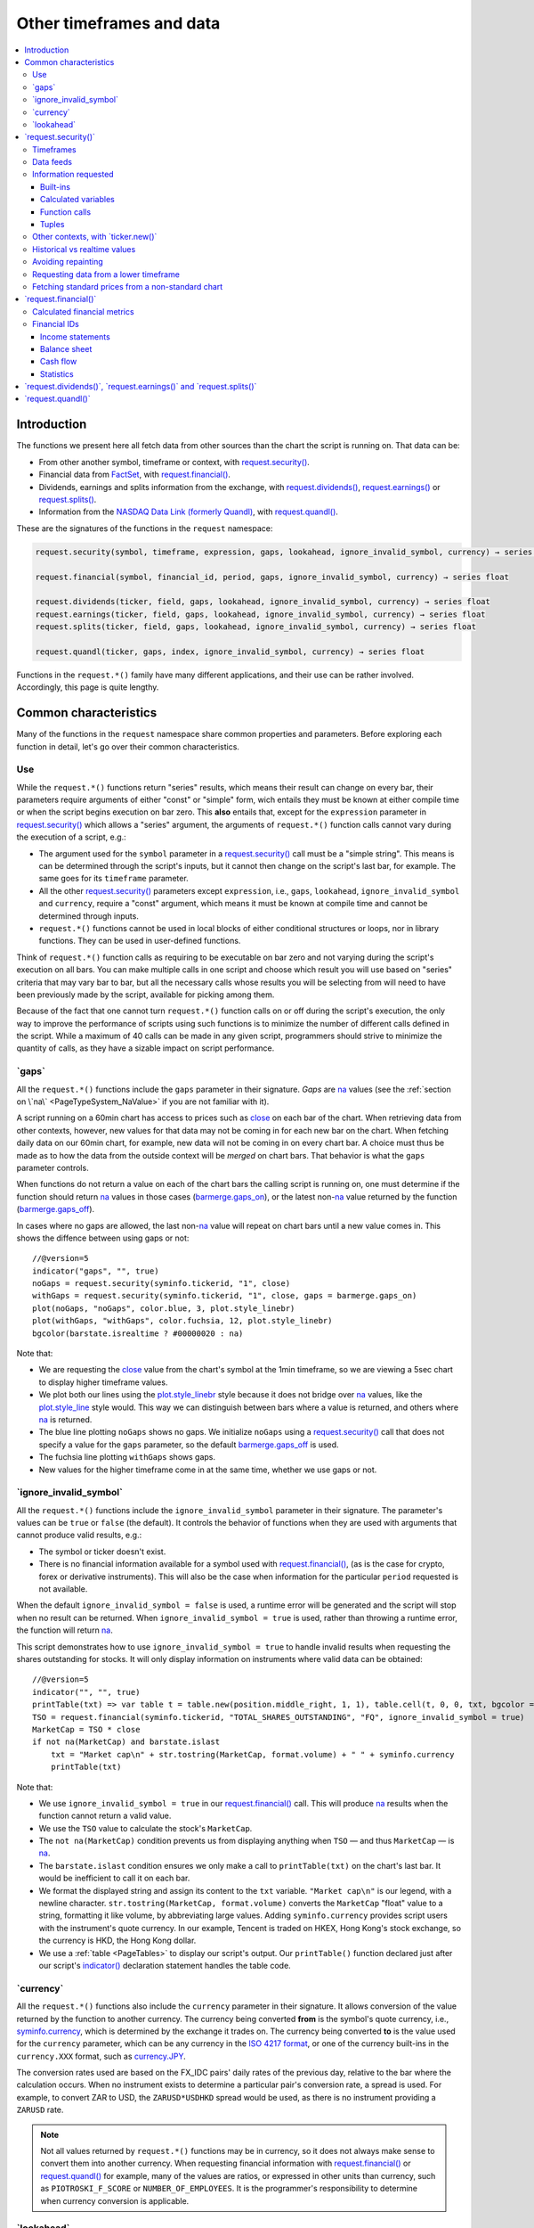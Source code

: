 .. _PageOtherTimeframesAndData:

Other timeframes and data
=========================

.. contents:: :local:
    :depth: 3



Introduction
------------

The functions we present here all fetch data from other sources than the chart the script is running on.
That data can be:

- From other another symbol, timeframe or context, with `request.security() <https://www.tradingview.com/pine-script-reference/v5/#fun_request{dot}security>`__.
- Financial data from `FactSet <https://www.factset.com/>`__, with `request.financial() <https://www.tradingview.com/pine-script-reference/v5/#fun_request{dot}financial>`__.
- Dividends, earnings and splits information from the exchange, with
  `request.dividends() <https://www.tradingview.com/pine-script-reference/v5/#fun_request{dot}dividends>`__,
  `request.earnings() <https://www.tradingview.com/pine-script-reference/v5/#fun_request{dot}earnings>`__ or
  `request.splits() <https://www.tradingview.com/pine-script-reference/v5/#fun_request{dot}splits>`__.
- Information from the `NASDAQ Data Link (formerly Quandl) <https://data.nasdaq.com/search>`__, 
  with `request.quandl() <https://www.tradingview.com/pine-script-reference/v5/#fun_request{dot}quandl>`__.

These are the signatures of the functions in the ``request`` namespace:

.. code-block:: text

    request.security(symbol, timeframe, expression, gaps, lookahead, ignore_invalid_symbol, currency) → series int/float/bool/color

    request.financial(symbol, financial_id, period, gaps, ignore_invalid_symbol, currency) → series float
    
    request.dividends(ticker, field, gaps, lookahead, ignore_invalid_symbol, currency) → series float
    request.earnings(ticker, field, gaps, lookahead, ignore_invalid_symbol, currency) → series float
    request.splits(ticker, field, gaps, lookahead, ignore_invalid_symbol, currency) → series float
    
    request.quandl(ticker, gaps, index, ignore_invalid_symbol, currency) → series float

Functions in the ``request.*()`` family have many different applications, and their use can be rather involved.
Accordingly, this page is quite lengthy.



.. _PageOtherTimeframesAndData_CommonCharacteristics:

Common characteristics
----------------------

Many of the functions in the ``request`` namespace share common properties and parameters.
Before exploring each function in detail, let's go over their common characteristics.



Use
^^^

While the ``request.*()`` functions return "series" results, which means their result can change on every bar,
their parameters require arguments of either "const" or "simple" form, 
wich entails they must be known at either compile time or when the script begins execution on bar zero.
This **also** entails that, except for the ``expression`` parameter in `request.security() <https://www.tradingview.com/pine-script-reference/v5/#fun_request{dot}security>`__
which allows a "series" argument, the arguments of ``request.*()`` function calls cannot vary during the execution of a script, e.g.:

- The argument used for the ``symbol`` parameter in a `request.security() <https://www.tradingview.com/pine-script-reference/v5/#fun_request{dot}security>`__
  call must be a "simple string". This means is can be determined through the script's inputs, but it cannot then change on the script's last bar, for example.
  The same goes for its ``timeframe`` parameter.
- All the other `request.security() <https://www.tradingview.com/pine-script-reference/v5/#fun_request{dot}security>`__ parameters except ``expression``, i.e.,
  ``gaps``, ``lookahead``, ``ignore_invalid_symbol`` and ``currency``, require a "const" argument,
  which means it must be known at compile time and cannot be determined through inputs.
- ``request.*()`` functions cannot be used in local blocks of either conditional structures or loops, nor in library functions.
  They can be used in user-defined functions.

Think of ``request.*()`` function calls as requiring to be executable on bar zero and not varying during the script's execution on all bars.
You can make multiple calls in one script and choose which result you will use based on "series" criteria that may vary bar to bar,
but all the necessary calls whose results you will be selecting from will need to have been previously made by the script, available for picking among them.

Because of the fact that one cannot turn ``request.*()`` function calls on or off during the script's execution,
the only way to improve the performance of scripts using such functions is to minimize the number of different calls defined in the script.
While a maximum of 40 calls can be made in any given script, programmers should strive to minimize the quantity of calls,
as they have a sizable impact on script performance.



.. _PageOtherTimeframesAndData_Gaps:

\`gaps\`
^^^^^^^^

All the ``request.*()`` functions include the ``gaps`` parameter in their signature.
*Gaps* are `na <https://www.tradingview.com/pine-script-reference/v5/#var_na>`__ values
(see the :ref:`section on \`na\` <PageTypeSystem_NaValue>` if you are not familiar with it).

A script running on a 60min chart has access to prices such as `close <https://www.tradingview.com/pine-script-reference/v5/#var_close>`__
on each bar of the chart. When retrieving data from other contexts, however, new values for that data may not be coming in for each new bar on the chart.
When fetching daily data on our 60min chart, for example, new data will not be coming in on every chart bar. 
A choice must thus be made as to how the data from the outside context will be *merged* on chart bars.
That behavior is what the ``gaps`` parameter controls.

When functions do not return a value on each of the chart bars the calling script is running on,
one must determine if the function should return `na <https://www.tradingview.com/pine-script-reference/v5/#var_na>`__ values in those cases 
(`barmerge.gaps_on <https://www.tradingview.com/pine-script-reference/v5/#var_barmerge{dot}gaps_on>`__),
or the latest non-`na <https://www.tradingview.com/pine-script-reference/v5/#var_na>`__ value returned by the function
(`barmerge.gaps_off <https://www.tradingview.com/pine-script-reference/v5/#var_barmerge{dot}gaps_off>`__).

In cases where no gaps are allowed, the last non-`na <https://www.tradingview.com/pine-script-reference/v5/#var_na>`__ value
will repeat on chart bars until a new value comes in. This shows the diffence between using gaps or not:

.. image:: images/OtherTimeframesAndData-Gaps-01.png

::

    //@version=5
    indicator("gaps", "", true)
    noGaps = request.security(syminfo.tickerid, "1", close)
    withGaps = request.security(syminfo.tickerid, "1", close, gaps = barmerge.gaps_on)
    plot(noGaps, "noGaps", color.blue, 3, plot.style_linebr)
    plot(withGaps, "withGaps", color.fuchsia, 12, plot.style_linebr)
    bgcolor(barstate.isrealtime ? #00000020 : na)

Note that:

- We are requesting the `close <https://www.tradingview.com/pine-script-reference/v5/#var_close>`__ value
  from the chart's symbol at the 1min timeframe, so we are viewing a 5sec chart to display higher timeframe values.
- We plot both our lines using the `plot.style_linebr <https://www.tradingview.com/pine-script-reference/v5/#var_plot{dot}style_linebr>`__ style
  because it does not bridge over `na <https://www.tradingview.com/pine-script-reference/v5/#var_na>`__ values,
  like the `plot.style_line <https://www.tradingview.com/pine-script-reference/v5/#var_plot{dot}style_line>`__ style would.
  This way we can distinguish between bars where a value is returned, and others where `na <https://www.tradingview.com/pine-script-reference/v5/#var_na>`__ is returned.
- The blue line plotting ``noGaps`` shows no gaps. We initialize ``noGaps`` using a `request.security() <https://www.tradingview.com/pine-script-reference/v5/#fun_request{dot}security>`__
  call that does not specify a value for the ``gaps`` parameter, so the default
  `barmerge.gaps_off <https://www.tradingview.com/pine-script-reference/v5/#var_barmerge{dot}gaps_off>`__ is used.
- The fuchsia line plotting ``withGaps`` shows gaps.
- New values for the higher timeframe come in at the same time, whether we use gaps or not.


\`ignore_invalid_symbol\`
^^^^^^^^^^^^^^^^^^^^^^^^^

All the ``request.*()`` functions include the ``ignore_invalid_symbol`` parameter in their signature.
The parameter's values can be ``true`` or ``false`` (the default).
It controls the behavior of functions when they are used with arguments that cannot produce valid results, e.g.:

- The symbol or ticker doesn't exist.
- There is no financial information available for a symbol used with 
  `request.financial() <https://www.tradingview.com/pine-script-reference/v5/#fun_request{dot}financial>`__, 
  (as is the case for crypto, forex or derivative instruments). 
  This will also be the case when information for the particular ``period`` requested is not available.

When the default ``ignore_invalid_symbol = false`` is used, a runtime error will be generated and the script will stop when no result can be returned.
When ``ignore_invalid_symbol = true`` is used, rather than throwing a runtime error, the function will return `na <https://www.tradingview.com/pine-script-reference/v5/#var_na>`__.

This script demonstrates how to use ``ignore_invalid_symbol = true`` to handle invalid results when requesting
the shares outstanding for stocks. It will only display information on instruments where valid data can be obtained:

.. image:: images/OtherTimeframesAndData-IgnoreValidSymbol-01.png

::

    //@version=5
    indicator("", "", true)
    printTable(txt) => var table t = table.new(position.middle_right, 1, 1), table.cell(t, 0, 0, txt, bgcolor = color.yellow, text_size = size.huge)
    TSO = request.financial(syminfo.tickerid, "TOTAL_SHARES_OUTSTANDING", "FQ", ignore_invalid_symbol = true) 
    MarketCap = TSO * close
    if not na(MarketCap) and barstate.islast
        txt = "Market cap\n" + str.tostring(MarketCap, format.volume) + " " + syminfo.currency
        printTable(txt)

Note that:

- We use ``ignore_invalid_symbol = true`` in our 
  `request.financial() <https://www.tradingview.com/pine-script-reference/v5/#fun_request{dot}financial>`__ call.
  This will produce `na <https://www.tradingview.com/pine-script-reference/v5/#var_na>`__ results when the function cannot return a valid value.
- We use the ``TSO`` value to calculate the stock's ``MarketCap``.
- The ``not na(MarketCap)`` condition prevents us from displaying anything when ``TSO`` 
  — and thus ``MarketCap`` — is `na <https://www.tradingview.com/pine-script-reference/v5/#var_na>`__.
- The ``barstate.islast`` condition ensures we only make a call to ``printTable(txt)`` on the chart's last bar.
  It would be inefficient to call it on each bar.
- We format the displayed string and assign its content to the ``txt`` variable.
  ``"Market cap\n"`` is our legend, with a newline character. 
  ``str.tostring(MarketCap, format.volume)`` converts the ``MarketCap`` "float" value to a string, formatting it like volume, by abbreviating large values.
  Adding ``syminfo.currency`` provides script users with the instrument's quote currency.
  In our example, Tencent is traded on HKEX, Hong Kong's stock exchange, so the currency is HKD, the Hong Kong dollar.
- We use a :ref:`table <PageTables>` to display our script's output. Our ``printTable()`` function declared just after our script's
  `indicator() <https://www.tradingview.com/pine-script-reference/v5/#fun_indicator>`__ declaration statement handles the table code.



\`currency\`
^^^^^^^^^^^^

All the ``request.*()`` functions also include the ``currency`` parameter in their signature.
It allows conversion of the value returned by the function to another currency.
The currency being converted **from** is the symbol's quote currency, i.e., `syminfo.currency <https://www.tradingview.com/pine-script-reference/v5/#var_syminfo{dot}currency>`__,
which is determined by the exchange it trades on.
The currency being converted **to** is the value used for the ``currency`` parameter, 
which can be any currency in the `ISO 4217 format <https://en.wikipedia.org/wiki/ISO_4217#Active_codes>`__,
or one of the currency built-ins in the ``currency.XXX`` format, such as `currency.JPY <https://www.tradingview.com/pine-script-reference/v5/#var_currency{dot}JPY>`__.

The conversion rates used are based on the FX_IDC pairs' daily rates of the previous day, relative to the bar where the calculation occurs.
When no instrument exists to determine a particular pair's conversion rate, a spread is used. For example, to convert ZAR to USD, 
the ``ZARUSD*USDHKD`` spread would be used, as there is no instrument providing a ``ZARUSD`` rate.

.. note:: Not all values returned by ``request.*()`` functions may be in currency, so it does not always make sense to convert them into another currency.
   When requesting financial information with `request.financial() <https://www.tradingview.com/pine-script-reference/v5/#fun_request{dot}financial>`__
   or `request.quandl() <https://www.tradingview.com/pine-script-reference/v5/#fun_request{dot}quandl>`__
   for example, many of the values are ratios, or expressed in other units than currency, such as ``PIOTROSKI_F_SCORE`` or ``NUMBER_OF_EMPLOYEES``.
   It is the programmer's responsibility to determine when currency conversion is applicable.



.. _PageOtherTimeframesAndData_Lookahead:

\`lookahead\`
^^^^^^^^^^^^^

The ``lookahead`` parameter controls whether future data is returned by the 
`request.security() <https://www.tradingview.com/pine-script-reference/v5/#fun_request{dot}security>`__,
`request.dividends() <https://www.tradingview.com/pine-script-reference/v5/#fun_request{dot}dividends>`__,
`request.earnings() <https://www.tradingview.com/pine-script-reference/v5/#fun_request{dot}earnings>`__ and
`request.splits() <https://www.tradingview.com/pine-script-reference/v5/#fun_request{dot}splits>`__ functions.
In order to avoid *future leak*, or *lookahead bias*, which produces unrealistic results, **it should generally be avoided — or treated with extreme caution**.
``lookahead`` is only useful in special circumstances, when it doesn't compromise the integrity of your script's logic, e.g.:

- When used with an offset on the series (such as ``close[1]``), to produce non-repainting
  `request.security() <https://www.tradingview.com/pine-script-reference/v5/#fun_request{dot}security>`__ calls.
- When retrieving the underlying, normal chart data from non-standard charts.
- When using `request.security() <https://www.tradingview.com/pine-script-reference/v5/#fun_request{dot}security>`__
  at intrabar timeframes, i.e., timeframes lower than the chart's.

The parameter only affects the script's behavior on historical bars, as there are no future bars to look forward to in realtime, where the future is unknown — as it should.

.. note:: Using ``lookahead = barmerge.lookahead_on`` when fetching price information, or calculations depending on prices, causes future leak,
   which means your script is using future information it should **not** have access to.
   Except in rare cases, this is a very bad idea. Using ``request.*()`` functions this way is misleading, and not allowed in script publications.
   It is considered a serious violation of `Script publishing rules <https://www.tradingview.com/house-rules/?solution=43000590599>`__, 
   so it is your responsability, if you publish scripts, to ensure you do not mislead users of your script by using future information on historical bars.
   While your plots on historical bars will look great because your script will magically acquire prescience (which will not reproduce in realtime, by the way),
   you will be misleading users of your scripts — and yourself.

The default value for ``lookahead`` is `barmerge.lookahead_off <https://www.tradingview.com/pine-script-reference/v5/#var_barmerge{dot}lookahead_off>`__.
To enable it, use `barmerge.lookahead_on <https://www.tradingview.com/pine-script-reference/v5/#var_barmerge{dot}lookahead_on>`__.

This example shows why using ``lookahead = barmerge.lookahead_on`` to fetch price information can be so dangerous.
We retrieve the 1min `high <https://www.tradingview.com/pine-script-reference/v5/#var_high>`__ from a 5sec chart
and show the difference in results between using 
`barmerge.lookahead_on <https://www.tradingview.com/pine-script-reference/v5/#var_barmerge{dot}lookahead_on>`__ (bad, in red) and
`barmerge.lookahead_off <https://www.tradingview.com/pine-script-reference/v5/#var_barmerge{dot}lookahead_off>`__ (good, in gray):

.. image:: images/OtherTimeframesAndData-Lookahead-01.png

::

    //@version=5
    indicator("lookahead", "", true)
    lookaheadOn  = request.security(syminfo.tickerid, '1', high, lookahead = barmerge.lookahead_on)
    lookaheadOff = request.security(syminfo.tickerid, '1', high, lookahead = barmerge.lookahead_off)
    plot(lookaheadOn,  "lookaheadOn", color.new(color.red, 60), 6)
    plot(lookaheadOff, "lookaheadOff",  color.gray, 2)
    bgcolor(barstate.isrealtime ? #00000020 : na)

Note that:

- The red line shows the result of using lookahead. The black line does not use it.
- On historical bars, the red line is showing the 1min highs before they actually occur (see #1 and #2, where it is most obvious).
- In realtime (the bars after #3 with the silver background), there is no difference between the plots because there are no futures bars to look into.

.. note:: In Pine v1 and v2, ``security()`` did not include a ``lookahead`` parameter, but it behaved as it does in later versions of Pine
   with ``lookahead = barmerge.lookahead_on``, which means it was systematically using future data. 
   Scripts written with Pine v1 or v2 and using ``security()`` should therefore be treated with caution, unless they offset the series fetched, e.g., using ``close[1]``.



\`request.security()\`
----------------------

The `request.security() <https://www.tradingview.com/pine-script-reference/v5/#fun_request{dot}security>`__ 
function is used to request data from other contexts than the chart's. Those different contexts may be:

- Other symbols
- Spreads
- Other timeframes (see the page on :ref:`Timeframes <PageTimeframes>` to timeframe specifications in Pine)
- Other chart types (see the page on :ref:`Non-standard chart data <PageNonStandardChartsData>`)
- Other chart types or sessions, through ``ticker.*()`` functions
  (see this page's :ref:`Other contexts, with \`ticker.new()\` <PageOtherTimeframesAndData_OtherContextsWithTickerNew>` section)

The function's signature is:

.. code-block:: text

    request.security(symbol, timeframe, expression, gaps, lookahead, ignore_resolve_errors, currency) → series int/float/bool/color

``symbol``
   This is the ticker identifier of the symbol whose information is to be fetched. It is a "simple string" value and can be defined in multiple ways:

      - With a literal string containing either a simple ticker, such as ``"IBM"``, ``"700"``, ``"BTCUSD"`` or ``"EURUSD"``.
        When an exchange is not provided, ``"BATS"`` will be used as the default.
        While this will work for certain instruments, it will not work with all tickers.
      - With a literal string include both the exchange (or data provider) and ticker information, such as ``"NYSE:IBM"``, ``"BATS:IBM"`` or ``"NASDAQ:AAPL"``.
      - Using the `syminfo.ticker <https://www.tradingview.com/pine-script-reference/v5/#var_syminfo{dot}ticker>`__ or
        `syminfo.tickerid <https://www.tradingview.com/pine-script-reference/v5/#var_syminfo{dot}tickerid>`__ built-in variables,
        which respectively return only the ticker or the exchange:ticker information of the chart's symbol.
        It is recommended to use `syminfo.tickerid <https://www.tradingview.com/pine-script-reference/v5/#var_syminfo{dot}tickerid>`__ 
        to avoid ambiguity. See the :ref:`Symbol information <PageChartInformation_SymbolInformation>` section for more information.
        Note that an empty string can also be supplied as a value, in which case the chart's symbol is used.
      - Spreads can also be used, e.g., ``"AAPL/BTCUSD"`` or ``"ETH/BTC"``. Note that spreads will not replay in "Replay mode".
      - A ticker identifier created using `ticker.new() <https://www.tradingview.com/pine-script-reference/v5/#fun_ticker{dot}new>`__,
        which provides access to data from non-standard charts, extended hours or other contexts
        (see the :ref:`Other contexts, with \`ticker.new()\` <PageOtherTimeframesAndData_OtherContextsWithTickerNew>` section of this page).

``timeframe``
   This is a "simple string" in :ref:`timeframe specifications <PageTimeframes>` format.
   The timeframe of the main chart's symbol is stored in the
   `timeframe.period <https://www.tradingview.com/pine-script-reference/v5/#var_timeframe{dot}period>`__
   built-in variable.
   
``expression``
   This can be a "series int/float/bool/color" variable, expression, function call or tuple.
   It is the value that must be calculated in `request.security() <https://www.tradingview.com/pine-script-reference/v5/#fun_request{dot}security>`__'s
   context and returned to the script.
   For more details, see the :ref:`Information requested <PageOtherTimeframesAndData_InformationRequested>` section later in this page.

This script uses `request.security() <https://www.tradingview.com/pine-script-reference/v5/#fun_request{dot}security>`__
to fetch the `high <https://www.tradingview.com/pine-script-reference/v5/#var_high>`__ and
`low <https://www.tradingview.com/pine-script-reference/v5/#var_low>`__ values of a user-defined symbol and timeframe:

.. image:: images/OtherTimeframesAndData-RequestSecurity()-01.png

::

    //@version=5
    indicator("Symbol/TF")
    symbolInput = input.symbol("", "Symbol & timeframe", inline = "1")
    tfInput = input.timeframe("", "", inline = "1")
    
    [hi, lo] = request.security(symbolInput, tfInput, [high, low])
    
    plot(hi, "hi", color.lime, 3)
    plot(lo, "lo", color.fuchsia, 3)
    plotchar(ta.change(time(tfInput)), "ta.change(time(tfInput))", "•", location.top, size = size.tiny)
    plotchar(barstate.isrealtime, "barstate.isrealtime", "•", location.bottom, color.red, size = size.tiny)

Note that:

- As is revealed by the input values showing to the right of the script's name on the chart, we are viewing higher timeframe
  information from the same symbol as the chart's at 1min, but from the 5min timeframe.
- The lime line plots highs and the fuchsia line plots lows.
- We plot a blue dot when the higher timeframe change is detected by the script.
- On historical bars (those without a red dot at the bottom), new values come in on the higher timeframe's last chart bar.
  Point #1 shows the value for the 03:15 5min timeframe coming in at the close of the 03:19 bar 
  (keep in mind that scripts execute on the `close <https://www.tradingview.com/pine-script-reference/v5/#var_close>`__ of historical bars).
- On realtime bars, the `request.security() <https://www.tradingview.com/pine-script-reference/v5/#fun_request{dot}security>`__ values
  fluctuate with incoming data from the higher timeframe. At point #2, a new higher timeframe begins at 03:30,
  so the `low <https://www.tradingview.com/pine-script-reference/v5/#var_low>`__ of that bar, which was fluctuating during the bar,
  becomes the current `low <https://www.tradingview.com/pine-script-reference/v5/#var_low>`__ value for the higher timeframe bar.
  That value, however, is uncertain because it could be superceded by any lower `low <https://www.tradingview.com/pine-script-reference/v5/#var_low>`__
  coming in further realtime bars, until the close of the 03:34 bar. As it happens, none does, 
  so the fuchsia line stays the same across the remaining realtime bars, until the 03:35 bar brings in a new higher timeframe bar.
  During that 03:30 5min timeframe, we can see the lime line (#3) fluctuating, as higher highs are made on successive bars.
  This reveals the repainting behavior of a `request.security() <https://www.tradingview.com/pine-script-reference/v5/#fun_request{dot}security>`__
  call on realtime bars.
- Our inputs appear on a single line in the "Settings/Inputs" tab because we use ``inline = "1"`` in both ``input.*()`` calls.
- One `request.security() <https://www.tradingview.com/pine-script-reference/v5/#fun_request{dot}security>`__ call
  fetches both `high <https://www.tradingview.com/pine-script-reference/v5/#var_high>`__ and
  `low <https://www.tradingview.com/pine-script-reference/v5/#var_low>`__ values by using a :ref:`tuple <PageTypeSystem_Tuples>`.



Timeframes
^^^^^^^^^^

The `request.security() <https://www.tradingview.com/pine-script-reference/v5/#fun_request{dot}security>`__ 
function makes it possible for scripts to request data from other timeframes than the one the chart is running on,
which can be done while also accessing another symbol, or not. 
When another timeframe is accessed, it can be:

- Higher than the chart's (accessing 1D data from a 60min chart)
- Lower (accessing a 1min timeframe from a 60min chart)
- The same timeframe as the chart's 
  (when `timeframe.period <https://www.tradingview.com/pine-script-reference/v5/#var_timeframe{dot}period>`__ or an empty string is used)

The behavior of `request.security() <https://www.tradingview.com/pine-script-reference/v5/#fun_request{dot}security>`__ 
when accessing higher and lower timeframes is very different. We assume in our discussions that higher timeframes are accessed,
but we also discuss the special cases when :ref:`lower timeframes are accessed <PageOtherTimeframesAndData_RequestingDataFromALowerTimeframe>`
in a dedicated section.

Scripts not written specifically to use lower timeframe data, when they are published for a broader audience,
should ideally include protection against running them on chart timeframes where 
`request.security() <https://www.tradingview.com/pine-script-reference/v5/#fun_request{dot}security>`__ 
would be accessing lower timeframes than the chart's, as it will not produce reliable results in those cases.
See the :ref:`Comparing timeframes <PageTimeframes_ComparingTimeframes>` section for a code example 
providing error-checking to avoid just that.



Data feeds
^^^^^^^^^^

Different data feeds supplied by exchanges/brokers can be used to display information about an instrument on charts:

- Intraday historical data (for timeframes < 1D)
- End-of-day (EOD) historical data (for timeframes >= 1D)
- Realtime feed (which may be delayed, depending on your type of account and the extra data services you may have purchased)
- Extended hours data (which may be available or not, depending on instruments and the type of account you hold on TradingView)

Not all of these types of feed may exist for every instrument. "ICEEUR:BRN1!" for example, only has EOD data.

For some instruments where both intraday and EOD historical feeds exist, volume data will not be the same because some trades (block trades, OTC trades, etc.) 
may only be reported at the end of the day. That volume will thus appear in the EOD feed, but not in the intraday feed. 
Differences in volume data are almost inexistent in the crypto sector, but commonplace in stocks.

Slight prices discrepancies may also occur between both feeds, such that the `high <https://www.tradingview.com/pine-script-reference/v5/#var_high>`__ 
for one day's bar on the EOD feed may not match any of the `high <https://www.tradingview.com/pine-script-reference/v5/#var_high>`__ values of intraday bars for that day.

Another distinction between intraday and EOD feeds is that EOD feeds do not contain data from extended hours.

These differences may account for variations in the values fetched by 
`request.security() <https://www.tradingview.com/pine-script-reference/v5/#fun_request{dot}security>`__
when it is accessing data from varying timeframes, thus shifting between intraday and EOD feeds.
The differences may also cause discrepancies between data received in realtime vs the way it is reported on historical data.
There are no steadfast rules about the variations. 
To understand their details, one must consult the exchange/broker information on the feeds available for each of their markets.
As a rule, TradingView does not generate data; it relies on its data providers for the information displayed on charts.



.. _PageOtherTimeframesAndData_InformationRequested:

Information requested
^^^^^^^^^^^^^^^^^^^^^

The data fetched using `request.security() <https://www.tradingview.com/pine-script-reference/v5/#fun_request{dot}security>`__
is specified with the ``expression`` parameter. It can be of types "int", "float", "bool" or "color". Arrays or strings are thus not allowed.

The expression supplied to `request.security() <https://www.tradingview.com/pine-script-reference/v5/#fun_request{dot}security>`__
can be:

- A built-in variable or function, such as `time <https://www.tradingview.com/pine-script-reference/v5/#var_time>`__ or
  `ta.crossover() <https://www.tradingview.com/pine-script-reference/v5/#fun_ta{dot}crossover>`__
- A variable previously calculated by your script, which will then be recalculated in
  `request.security() <https://www.tradingview.com/pine-script-reference/v5/#fun_request{dot}security>`__'s context
- A user-defined function call
- A tuple



Built-ins
"""""""""



Calculated variables
""""""""""""""""""""



Function calls
""""""""""""""


One can declare the following variable::

    spread = high - low

and calculate it at *1 minute*, *15 minutes* and *60 minutes*::

    spread_1 = request.security(syminfo.tickerid, '1', spread)
    spread_15 = request.security(syminfo.tickerid, '15', spread)
    spread_60 = request.security(syminfo.tickerid, '60', spread)

The `request.security() <https://www.tradingview.com/pine-script-reference/v5/#fun_request{dot}security>`__ function
returns a series which is then adapted to the time scale of
the current chart's symbol. This result can be either shown directly on
the chart (i.e., with ``plot``), or used in further calculations.
The "Advance Decline Ratio" script illustrates a more
involved use of `request.security() <https://www.tradingview.com/pine-script-reference/v5/#fun_request{dot}security>`__::

    //@version=5
    indicator("Advance Decline Ratio", "ADR")
    ratio(t1, t2, source) =>
        s1 = request.security(t1, timeframe.period, source)
        s2 = request.security(t2, timeframe.period, source)
        s1 / s2
    plot(ratio("USI:ADVN.NY", "USI:DECL.NY", close))

The script requests two additional securities. The results of the
requests are then used in an arithmetic formula. As a result, we have a
stock market indicator used by investors to measure the number of
individual stocks participating in an upward or downward trend.



Tuples
""""""




.. _PageOtherTimeframesAndData_OtherContextsWithTickerNew:

Other contexts, with \`ticker.new()\`
^^^^^^^^^^^^^^^^^^^^^^^^^^^^^^^^^^^^^

.. TODO write about syminfo.tickerid in extended format and function tickerid
`ticker.new() <https://www.tradingview.com/pine-script-reference/v5/#fun_ticker{dot}new>`__,
        which allows access to :ref:`Non-standard chart data <PageNonStandardChartsData>` or :ref:`other sessions <PageSessions_UsingSessionsWithRequestSecurity>`



Historical vs realtime values
^^^^^^^^^^^^^^^^^^^^^^^^^^^^^

The behavior of `request.security() <https://www.tradingview.com/pine-script-reference/v5/#fun_request{dot}security>`__
on historical and realtime bars is not the same. On historical bars, new values come in at the 
`close <https://www.tradingview.com/pine-script-reference/v5/#var_close>`__ of the last chart bar in the higher timeframe bar.
Values then do not move until another timeframe completes, which accounts for the staircase effect of higher timeframe values. 
In realtime, however, `request.security() <https://www.tradingview.com/pine-script-reference/v5/#fun_request{dot}security>`__
will return the **current** value of the incomplete higher timeframe bar, which causes it to vary during a realtime bar,
and accross all bars until the `close <https://www.tradingview.com/pine-script-reference/v5/#var_close>`__
of the last realtime bar marking the end of the higher timeframe bar, at which point its value is final.

These fluctuating values of `request.security() <https://www.tradingview.com/pine-script-reference/v5/#fun_request{dot}security>`__
values in realtime can sometimes be just what is needed by a script's logic — if it using volume information, for example,
and needs the current volume transacted at the current point in time of the incomplete higher timeframe bar.
Fluctuating values are also called *repainting* values.

In other circumstances, for example when a script is using higher timeframe information to provide a broader context to the script
executing on a lower timeframe, one will often need confirmed and stable — as opposed to fluctuating — higher timeframe values.
These are called *non-repainting* values because they are fixed values from a the previously **completed** higher timeframe bar only.



Avoiding repainting
^^^^^^^^^^^^^^^^^^^

In general, ``barmerge.lookahead_on`` should only be used when the series is offset, as when you want to avoid repainting::

    //@version=5
    //...
    a = request.security(syminfo.tickerid, 'D', close[1], lookahead = barmerge.lookahead_on)

If you use ``barmerge.lookahead_off``, a non-repainting value can still be achieved, but it's more complex::

    //@version=5
    //...
    indexHighTF = barstate.isrealtime ? 1 : 0
    indexCurrTF = barstate.isrealtime ? 0 : 1
    a0 = request.security(syminfo.tickerid, 'D', close[indexHighTF], lookahead = barmerge.lookahead_off)
    a = a0[indexCurrTF]

When an indicator is based on historical data (i.e.,
``barstate.isrealtime`` is ``false``), we take the current *close* of
the daily timeframe and shift the result of `request.security() <https://www.tradingview.com/pine-script-reference/v5/#fun_request{dot}security>`__ 
function call one bar to the right in the current timeframe. When an indicator is calculated on
realtime data, we take the *close* of the previous day without shifting the
`request.security() <https://www.tradingview.com/pine-script-reference/v5/#fun_request{dot}security>`__ data.



.. _PageOtherTimeframesAndData_RequestingDataFromALowerTimeframe:

Requesting data from a lower timeframe
^^^^^^^^^^^^^^^^^^^^^^^^^^^^^^^^^^^^^^

The `request.security() <https://www.tradingview.com/pine-script-reference/v5/#fun_request{dot}security>`__ 
function was designed to request data of a timeframe *higher*
than the current chart timeframe. On a *60 minutes* chart,
this would mean requesting 240, D, W, or any higher timeframe.

It is not recommended to request data of a timeframe *lower* that the current chart timeframe,
for example *1 minute* data from a *5 minutes* chart. The main problem with such a case is that
some part of a 1 minute data will be inevitably lost, as it's impossible to display it on a *5 minutes*
chart and not to break the time axis. In such cases the behavior of 
`request.security() <https://www.tradingview.com/pine-script-reference/v5/#fun_request{dot}security>`__ can be rather unexpected.
The next example illustrates this::

    // Add this script on a "5" minute chart
    //@version=5
    indicator("Lookahead On/Off", overlay = true, precision = 5)
    l_on = request.security(syminfo.tickerid, "1", close, lookahead = barmerge.lookahead_on)
    l_off = request.security(syminfo.tickerid, "1", close, lookahead = barmerge.lookahead_off)
    plot(l_on, color = color.red)
    plot(l_off, color = color.blue)

.. image:: images/SecurityLowerTF_LookaheadOnOff.png

This study plots two lines which correspond to different values of the ``lookahead`` parameter.
The red line shows data returned by 
`request.security() <https://www.tradingview.com/pine-script-reference/v5/#fun_request{dot}security>`__ with ``lookahead = barmerge.lookahead_on``. 
The blue line with ``lookahead = barmerge.lookahead_off``. Let's look at the *5 minutes* bar starting at 07:50.
The red line at this bar has a value of 1.13151 which corresponds to the
value of *the first of the five 1 minute bars* that fall into the time range 07:50--07:54.
On the other hand, the blue line at the same bar has a value of 1.13121 which corresponds to
*the last of the five 1 minute bars* of the same time range.



Fetching standard prices from a non-standard chart
^^^^^^^^^^^^^^^^^^^^^^^^^^^^^^^^^^^^^^^^^^^^^^^^^^



\`request.financial()\`
-----------------------

This function returns a financial metric from `FactSet <https://www.factset.com/>`__ for a given fiscal period. More than 200 financial metrics are available, although not for every symbol or fiscal period. 
Note that financial data is also available on TradingView through the chart's `"Fundamental metrics for stocks" button <https://www.tradingview.com/?solution=43000543506>`__ in the top menu.

The signature of `request.financial() <https://www.tradingview.com/pine-script-reference/v5/#fun_request{dot}financial>`__ is: 

.. code-block:: text

    request.financial(symbol, financial_id, period, gaps, ignore_invalid_symbol, currency) → series float

We have covered the last three parameters in the :ref:`Common characteristics <PageOtherTimeframesAndData_CommonCharacteristics>` section of this page.
The first three parameters all require a "simple string" argument. They are:

``symbol``
   This is similar to the first parameter of the `request.security() <https://www.tradingview.com/pine-script-reference/v5/#fun_request{dot}security>`__.
   It is the name of the symbol for which a financial metric is requested. For example: `"NASDAQ:AAPL"`.

``financial_id``
   This is the identifier of the required metric. There are more than 200 IDs. They are listed in the third column of the :ref:`Financial IDs <PageOtherTimeframesAndData_FinancialIDs>` section below.

``period``
   This represents the frequency at which you require the values to update on your chart. There are three possible arguments: ``"FQ"`` (quarterly), ``"FY"`` (yearly) and ``"TTM"`` (trailing twelve months).
   Not all frequencies are available for all metrics. Possible values for each metric are listed in the second column of the :ref:`Financial IDs <PageOtherTimeframesAndData_FinancialIDs>` section below.
   Note that each frequency is fixed and independent of the exact date where the data is made available within each period.
   If for dividends or earnings you require the data when it is made available, use
   `request.dividends() <https://www.tradingview.com/pine-script-reference/v5/#fun_request{dot}dividends>`__ or
   `request.earnings() <https://www.tradingview.com/pine-script-reference/v5/#fun_request{dot}earnings>`__ instead.


This plots the quaterly value of accounts payable for Apple:

.. image:: images/OtherTimeframesAndData-RequestFinancial()-01.png

::

    //@version=5
    indicator("")
    f = request.financial ("NASDAQ:AAPL", "ACCOUNTS_PAYABLE", "FQ")
    plot(f)

Note that:

- The data begins in 2013.
- We are not using gaps, so the fetched value stays the same for during each fiscal quarter.
- New values appear on the bar where the next fiscal period begins.



Calculated financial metrics
^^^^^^^^^^^^^^^^^^^^^^^^^^^^^

Some common financial metrics cannot be fetched with `request.financial() <https://www.tradingview.com/pine-script-reference/v5/#fun_request{dot}financial>`__
because they require combining metrics with an instrument's current chart price.
Such is the case for:

- Market Capitalization (price X number of shares outstanding)
- Earnings Yield (earnings per share for the last 12-month / current market price)
- Price Book Ratio (price / book value per share)
- Price Earnings Ratio (price / earnings per share)
- Price Sales Ratio (company’s market capitalization / total revenue over the last twelve months)

Here, we calculates all five values:

.. image:: images/OtherTimeframesAndData-RequestFinancial()-02.png

::

    //@version=5
    indicator("")
    
    // ————— Market capitalization
    marketCap() =>
        totalSharesOutstanding = request.financial(syminfo.tickerid, "TOTAL_SHARES_OUTSTANDING", "FQ")
        marketCap = totalSharesOutstanding * close
    
    // ————— Earnings yield
    earningsYield() =>
        earningsPerShare = request.financial(syminfo.tickerid, "EARNINGS_PER_SHARE", "TTM")
        earningsYield = (earningsPerShare / close) * 100
    
    // ————— Price Book Ratio
    priceBookRatio() =>
        bookValuePerShare = request.financial(syminfo.tickerid, "BOOK_VALUE_PER_SHARE", "FQ")
        priceBookRatio = close / bookValuePerShare
    
    // ————— Price Earnings Ratio
    priceEarningsRatio() =>
        earningsPerShare = request.financial(syminfo.tickerid, "EARNINGS_PER_SHARE", "TTM")
        priceEarningsRatio = close / earningsPerShare
    
    // ————— Price Sales Ratio
    priseSalesRatio() =>
        totalSharesOutstanding = request.financial(syminfo.tickerid, "TOTAL_SHARES_OUTSTANDING", "FQ")
        mktCap = totalSharesOutstanding * close
        totalRevenue = request.financial(syminfo.tickerid, "TOTAL_REVENUE", "TTM")
        priseSalesRatio = mktCap / totalRevenue
    
    plot(earningsYield(), "Earnings yield", color.aqua, 2)
    plot(priceBookRatio(), "Price Book Ratio", color.orange, 2)
    plot(priceEarningsRatio(), "Price Earnings Ratio", color.purple, 2)
    plot(priseSalesRatio(), "Price Sales Ratio", color.teal, 2)
    
    // ————— Display market cap using a label because its values are too large compared to the others.
    // New function using gaps.
    marketCapWithGaps() =>
        totalSharesOutstanding = request.financial(syminfo.tickerid, "TOTAL_SHARES_OUTSTANDING", "FQ", gaps = barmerge.gaps_on)
        mktCapGaps = totalSharesOutstanding * close
    // Convert value to a string, abbreviating large values as is done for volume. Add currency.
    mktCapGapsTxt = str.tostring(marketCapWithGaps(), format.volume) + " " + syminfo.currency
    // Label's y position is the highest value among the last 50 of the four plotted values.
    labelY = ta.highest(math.max(earningsYield(), priceBookRatio(), priceEarningsRatio(), priseSalesRatio()), 50)
    // When the function returns a value instead of `na`, display a label.
    if not na(marketCapWithGaps())
        label.new(bar_index, labelY, mktCapGapsTxt, color = color.new(color.blue, 85), size = size.large)

Note that:

- We create a :ref:`user-defined function <PageUserDefinedFunctions>` for each value, which makes it easier to reuse the code.
- We plot all the values except the market cap. That value being much larger than the others, plotting it would more or less turn the other plots into flat lines.
- We use another method to display the market cap, which involves creating a version of its function that uses gaps, so we have an easy way to 
  detect when a new value comes in for it and should be shown. We also format the value using 
  `format.volume <https://www.tradingview.com/pine-script-reference/v5/#var_format{dot}volume>`__ to abbreviate large values,
  and add the currency using `syminfo.currency <https://www.tradingview.com/pine-script-reference/v5/#var_syminfo{dot}currency>`__.
  To determine the height of the label, we calculate the maximum value plotted in the last 50 bars.



.. _PageOtherTimeframesAndData_FinancialIDs:

Financial IDs
^^^^^^^^^^^^^

All financial metrics available with `request.financial() <https://www.tradingview.com/pine-script-reference/v5/#fun_request{dot}financial>`__ is listed below. 
The table columns contain the following information:

- The "Financial" column is a description of the value. It links to a corresponding Help Center page providing more information on the metric.
- The ``period`` column lists the arguments that can be used for the namesake parameter in
  `request.financial() <https://www.tradingview.com/pine-script-reference/v5/#fun_request{dot}financial>`__.
  Only one period can be used per function call. Not all periods are available for all metrics.
- The ``financial_id`` column lists the string to be used for the ``financial_id`` parameter.

Metrics are divided in four categories:

- :ref:`Income statements <PageOtherTimeframesAndData_IncomeStatements>`
- :ref:`Balance sheet <PageOtherTimeframesAndData_BalanceSheet>`
- :ref:`Cash flow <PageOtherTimeframesAndData_CashFlow>`
- :ref:`Statistics <PageOtherTimeframesAndData_Statistics>`


.. _PageOtherTimeframesAndData_IncomeStatements:

Income statements
"""""""""""""""""

+-------------------------------------------------------------------------------------------------------------+-------------+--------------------------------------------+
| **Financial**                                                                                               | ``period``  | ``financial_id``                           |
+-------------------------------------------------------------------------------------------------------------+-------------+--------------------------------------------+
| `After tax other income/expense <https://www.tradingview.com/?solution=43000563497>`__                      | FQ, FY      | AFTER_TAX_OTHER_INCOME                     |
+-------------------------------------------------------------------------------------------------------------+-------------+--------------------------------------------+
| `Average basic shares outstanding <https://www.tradingview.com/?solution=43000      >`__                    | FQ, FY      | BASIC_SHARES_OUTSTANDING                   |
+-------------------------------------------------------------------------------------------------------------+-------------+--------------------------------------------+
| `Other COGS <https://www.tradingview.com/?solution=43000563478>`__                                          | FQ, FY      | COST_OF_GOODS_EXCL_DEP_AMORT               |
+-------------------------------------------------------------------------------------------------------------+-------------+--------------------------------------------+
| `Cost of goods <https://www.tradingview.com/?solution=43000553618>`__                                       | FQ, FY      | COST_OF_GOODS                              |
+-------------------------------------------------------------------------------------------------------------+-------------+--------------------------------------------+
| `Deprecation and amortization <https://www.tradingview.com/?solution=43000563477>`__                        | FQ, FY      | DEP_AMORT_EXP_INCOME_S                     |
+-------------------------------------------------------------------------------------------------------------+-------------+--------------------------------------------+
| `Diluted net income available to common stockholders <https://www.tradingview.com/?solution=43000563516>`__ | FQ, FY      | DILUTED_NET_INCOME                         |
+-------------------------------------------------------------------------------------------------------------+-------------+--------------------------------------------+
| `Diluted shares outstanding <https://www.tradingview.com/?solution=43000553616>`__                          | FQ, FY      | DILUTED_SHARES_OUTSTANDING                 |
+-------------------------------------------------------------------------------------------------------------+-------------+--------------------------------------------+
| `Dilution adjustment <https://www.tradingview.com/?solution=43000563504>`__                                 | FQ, FY      | DILUTION_ADJUSTMENT                        |
+-------------------------------------------------------------------------------------------------------------+-------------+--------------------------------------------+
| `Discontinued operations <https://www.tradingview.com/?solution=43000563502>`__                             | FQ, FY      | DISCONTINUED_OPERATIONS                    |
+-------------------------------------------------------------------------------------------------------------+-------------+--------------------------------------------+
| `Basic EPS <https://www.tradingview.com/?solution=43000563520>`__                                           | FQ, FY, TTM | EARNINGS_PER_SHARE_BASIC                   |
+-------------------------------------------------------------------------------------------------------------+-------------+--------------------------------------------+
| `Diluted EPS <https://www.tradingview.com/?solution=43000553616>`__                                         | FQ, FY      | EARNINGS_PER_SHARE_DILUTED                 |
+-------------------------------------------------------------------------------------------------------------+-------------+--------------------------------------------+
| `EBIT <https://www.tradingview.com/?solution=43000      >`__                                                | FQ, FY      | EBIT                                       |
+-------------------------------------------------------------------------------------------------------------+-------------+--------------------------------------------+
| `EBITDA <https://www.tradingview.com/?solution=43000553610>`__                                              | FQ, FY, TTM | EBITDA                                     |
+-------------------------------------------------------------------------------------------------------------+-------------+--------------------------------------------+
| `Equity in earnings <https://www.tradingview.com/?solution=43000563487>`__                                  | FQ, FY      | EQUITY_IN_EARNINGS                         |
+-------------------------------------------------------------------------------------------------------------+-------------+--------------------------------------------+
| `Gross profit <https://www.tradingview.com/?solution=43000553611>`__                                        | FQ, FY      | GROSS_PROFIT                               |
+-------------------------------------------------------------------------------------------------------------+-------------+--------------------------------------------+
| `Taxes <https://www.tradingview.com/?solution=43000563492>`__                                               | FQ, FY      | INCOME_TAX                                 |
+-------------------------------------------------------------------------------------------------------------+-------------+--------------------------------------------+
| `Interest capitalized <https://www.tradingview.com/?solution=43000563468>`__                                | FQ, FY      | INTEREST_CAPITALIZED                       |
+-------------------------------------------------------------------------------------------------------------+-------------+--------------------------------------------+
| `Interest expense on debt <https://www.tradingview.com/?solution=43000563467>`__                            | FQ, FY      | INTEREST_EXPENSE_ON_DEBT                   |
+-------------------------------------------------------------------------------------------------------------+-------------+--------------------------------------------+
| `Non-controlling/minority interest <https://www.tradingview.com/?solution=43000563495>`__                   | FQ, FY      | MINORITY_INTEREST_EXP                      |
+-------------------------------------------------------------------------------------------------------------+-------------+--------------------------------------------+
| `Net income before discontinued operations <https://www.tradingview.com/?solution=43000563500>`__           | FQ, FY      | NET_INCOME_BEF_DISC_OPER                   |
+-------------------------------------------------------------------------------------------------------------+-------------+--------------------------------------------+
| `Net income <https://www.tradingview.com/?solution=43000553617>`__                                          | FQ, FY      | NET_INCOME                                 |
+-------------------------------------------------------------------------------------------------------------+-------------+--------------------------------------------+
| `Non-operating income, excl. interest expenses <https://www.tradingview.com/?solution=43000563471>`__       | FQ, FY      | NON_OPER_INCOME                            |
+-------------------------------------------------------------------------------------------------------------+-------------+--------------------------------------------+
| `Interest expense, net of interest capitalized <https://www.tradingview.com/?solution=43000563466>`__       | FQ, FY      | NON_OPER_INTEREST_EXP                      |
+-------------------------------------------------------------------------------------------------------------+-------------+--------------------------------------------+
| `Non-operating interest income <https://www.tradingview.com/?solution=43000563473>`__                       | FQ, FY      | NON_OPER_INTEREST_INCOME                   |
+-------------------------------------------------------------------------------------------------------------+-------------+--------------------------------------------+
| `Operating income <https://www.tradingview.com/?solution=43000563464>`__                                    | FQ, FY      | OPER_INCOME                                |
+-------------------------------------------------------------------------------------------------------------+-------------+--------------------------------------------+
| `Operating expenses (excl. COGS) <https://www.tradingview.com/?solution=43000563463>`__                     | FQ, FY      | OPERATING_EXPENSES                         |
+-------------------------------------------------------------------------------------------------------------+-------------+--------------------------------------------+
| `Miscellaneous non-operating expense <https://www.tradingview.com/?solution=43000563479>`__                 | FQ, FY      | OTHER_INCOME                               |
+-------------------------------------------------------------------------------------------------------------+-------------+--------------------------------------------+
| `Other operating expenses, total <https://www.tradingview.com/?solution=43000563483>`__                     | FQ, FY      | OTHER_OPER_EXPENSE_TOTAL                   |
+-------------------------------------------------------------------------------------------------------------+-------------+--------------------------------------------+
| `Preferred dividends <https://www.tradingview.com/?solution=43000563506>`__                                 | FQ, FY      | PREFERRED_DIVIDENDS                        |
+-------------------------------------------------------------------------------------------------------------+-------------+--------------------------------------------+
| `Pretax equity in earnings <https://www.tradingview.com/?solution=43000563474>`__                           | FQ, FY      | PRETAX_EQUITY_IN_EARNINGS                  |
+-------------------------------------------------------------------------------------------------------------+-------------+--------------------------------------------+
| `Pretax income <https://www.tradingview.com/?solution=43000563462>`__                                       | FQ, FY      | PRETAX_INCOME                              |
+-------------------------------------------------------------------------------------------------------------+-------------+--------------------------------------------+
| `Research & development <https://www.tradingview.com/?solution=43000553612>`__                              | FQ, FY      | RESEARCH_AND_DEV                           |
+-------------------------------------------------------------------------------------------------------------+-------------+--------------------------------------------+
| `Selling/general/admin expenses, other <https://www.tradingview.com/?solution=43000553614>`__               | FQ, FY      | SELL_GEN_ADMIN_EXP_OTHER                   |
+-------------------------------------------------------------------------------------------------------------+-------------+--------------------------------------------+
| `Selling/general/admin expenses, total <https://www.tradingview.com/?solution=43000553613>`__               | FQ, FY      | SELL_GEN_ADMIN_EXP_TOTAL                   |
+-------------------------------------------------------------------------------------------------------------+-------------+--------------------------------------------+
| `Non-operating income, total <https://www.tradingview.com/?solution=43000563473>`__                         | FQ, FY      | TOTAL_NON_OPER_INCOME                      |
+-------------------------------------------------------------------------------------------------------------+-------------+--------------------------------------------+
| `Total operating expenses <https://www.tradingview.com/?solution=43000553615>`__                            | FQ, FY      | TOTAL_OPER_EXPENSE                         |
+-------------------------------------------------------------------------------------------------------------+-------------+--------------------------------------------+
| `Total revenue <https://www.tradingview.com/?solution=43000553619>`__                                       | FQ, FY      | TOTAL_REVENUE                              |
+-------------------------------------------------------------------------------------------------------------+-------------+--------------------------------------------+
| `Unusual income/expense <https://www.tradingview.com/?solution=43000563479>`__                              | FQ, FY      | UNUSUAL_EXPENSE_INC                        |
+-------------------------------------------------------------------------------------------------------------+-------------+--------------------------------------------+



.. _PageOtherTimeframesAndData_BalanceSheet:

Balance sheet
"""""""""""""

+-------------------------------------------------------------------------------------------------------------+-------------+--------------------------------------------+
| **Financial**                                                                                               | ``period``  | ``financial_id``                           |
+-------------------------------------------------------------------------------------------------------------+-------------+--------------------------------------------+
| `Accounts payable <https://www.tradingview.com/?solution=43000563619>`__                                    | FQ, FY      | ACCOUNTS_PAYABLE                           |
+-------------------------------------------------------------------------------------------------------------+-------------+--------------------------------------------+
| `Accounts receivable - trade, net <https://www.tradingview.com/?solution=43000563740>`__                    | FQ, FY      | ACCOUNTS_RECEIVABLES_NET                   |
+-------------------------------------------------------------------------------------------------------------+-------------+--------------------------------------------+
| `Accrued payroll <https://www.tradingview.com/?solution=43000563628>`__                                     | FQ, FY      | ACCRUED_PAYROLL                            |
+-------------------------------------------------------------------------------------------------------------+-------------+--------------------------------------------+
| `Accumulated depreciation, total <https://www.tradingview.com/?solution=43000563673>`__                     | FQ, FY      | ACCUM_DEPREC_TOTAL                         |
+-------------------------------------------------------------------------------------------------------------+-------------+--------------------------------------------+
| `Additional paid-in capital/Capital surplus <https://www.tradingview.com/?solution=43000563874>`__          | FQ, FY      | ADDITIONAL_PAID_IN_CAPITAL                 |
+-------------------------------------------------------------------------------------------------------------+-------------+--------------------------------------------+
| `Tangible book value per share <https://www.tradingview.com/?solution=43000597072>`__                       | FQ, FY      | BOOK_TANGIBLE_PER_SHARE                    |
+-------------------------------------------------------------------------------------------------------------+-------------+--------------------------------------------+
| `Book value per share <https://www.tradingview.com/?solution=43000      >`__                                | FQ, FY      | BOOK_VALUE_PER_SHARE                       |
+-------------------------------------------------------------------------------------------------------------+-------------+--------------------------------------------+
| `Capitalized lease obligations <https://www.tradingview.com/?solution=43000563527>`__                       | FQ, FY      | CAPITAL_LEASE_OBLIGATIONS                  |
+-------------------------------------------------------------------------------------------------------------+-------------+--------------------------------------------+
| `Capital and operating lease obligations <https://www.tradingview.com/?solution=43000563522>`__             | FQ, FY      | CAPITAL_OPERATING_LEASE_OBLIGATIONS        |
+-------------------------------------------------------------------------------------------------------------+-------------+--------------------------------------------+
| `Cash & equivalents <https://www.tradingview.com/?solution=43000563709>`__                                  | FQ, FY      | CASH_N_EQUIVALENTS                         |
+-------------------------------------------------------------------------------------------------------------+-------------+--------------------------------------------+
| `Cash and short term investments <https://www.tradingview.com/?solution=43000563702>`__                     | FQ, FY      | CASH_N_SHORT_TERM_INVEST                   |
+-------------------------------------------------------------------------------------------------------------+-------------+--------------------------------------------+
| `Common equity, total <https://www.tradingview.com/?solution=43000563866>`__                                | FQ, FY      | COMMON_EQUITY_TOTAL                        |
+-------------------------------------------------------------------------------------------------------------+-------------+--------------------------------------------+
| `Common stock par/Carrying value <https://www.tradingview.com/?solution=43000563873>`__                     | FQ, FY      | COMMON_STOCK_PAR                           |
+-------------------------------------------------------------------------------------------------------------+-------------+--------------------------------------------+
| `Current portion of LT debt and capital leases <https://www.tradingview.com/?solution=43000563557>`__       | FQ, FY      | CURRENT_PORT_DEBT_CAPITAL_LEASES           |
+-------------------------------------------------------------------------------------------------------------+-------------+--------------------------------------------+
| `Deferred income, current <https://www.tradingview.com/?solution=43000563631>`__                            | FQ, FY      | DEFERRED_INCOME_CURRENT                    |
+-------------------------------------------------------------------------------------------------------------+-------------+--------------------------------------------+
| `Deferred income, non-current <https://www.tradingview.com/?solution=43000563540>`__                        | FQ, FY      | DEFERRED_INCOME_NON_CURRENT                |
+-------------------------------------------------------------------------------------------------------------+-------------+--------------------------------------------+
| `Deferred tax assets <https://www.tradingview.com/?solution=43000563683>`__                                 | FQ, FY      | DEFERRED_TAX_ASSESTS                       |
+-------------------------------------------------------------------------------------------------------------+-------------+--------------------------------------------+
| `Deferred tax liabilities <https://www.tradingview.com/?solution=43000563536>`__                            | FQ, FY      | DEFERRED_TAX_LIABILITIES                   |
+-------------------------------------------------------------------------------------------------------------+-------------+--------------------------------------------+
| `Dividends payable <https://www.tradingview.com/?solution=43000563624>`__                                   | FY          | DIVIDENDS_PAYABLE                          |
+-------------------------------------------------------------------------------------------------------------+-------------+--------------------------------------------+
| `Goodwill, net <https://www.tradingview.com/?solution=43000563688>`__                                       | FQ, FY      | GOODWILL                                   |
+-------------------------------------------------------------------------------------------------------------+-------------+--------------------------------------------+
| `Income tax payable <https://www.tradingview.com/?solution=43000563621>`__                                  | FQ, FY      | INCOME_TAX_PAYABLE                         |
+-------------------------------------------------------------------------------------------------------------+-------------+--------------------------------------------+
| `Net intangible assets <https://www.tradingview.com/?solution=43000563686>`__                               | FQ, FY      | INTANGIBLES_NET                            |
+-------------------------------------------------------------------------------------------------------------+-------------+--------------------------------------------+
| `Inventories - finished goods <https://www.tradingview.com/?solution=43000563749>`__                        | FQ, FY      | INVENTORY_FINISHED_GOODS                   |
+-------------------------------------------------------------------------------------------------------------+-------------+--------------------------------------------+
| `Inventories - progress payments & other <https://www.tradingview.com/?solution=43000563748>`__             | FQ, FY      | INVENTORY_PROGRESS_PAYMENTS                |
+-------------------------------------------------------------------------------------------------------------+-------------+--------------------------------------------+
| `Inventories - raw materials <https://www.tradingview.com/?solution=43000563753>`__                         | FQ, FY      | INVENTORY_RAW_MATERIALS                    |
+-------------------------------------------------------------------------------------------------------------+-------------+--------------------------------------------+
| `Inventories - work in progress <https://www.tradingview.com/?solution=43000563746>`__                      | FQ, FY      | INVENTORY_WORK_IN_PROGRESS                 |
+-------------------------------------------------------------------------------------------------------------+-------------+--------------------------------------------+
| `Investments in unconsolidated subsidiaries <https://www.tradingview.com/?solution=43000563645>`__          | FQ, FY      | INVESTMENTS_IN_UNCONCSOLIDATE              |
+-------------------------------------------------------------------------------------------------------------+-------------+--------------------------------------------+
| `Long term debt excl. lease liabilities <https://www.tradingview.com/?solution=43000563521>`__              | FQ, FY      | LONG_TERM_DEBT_EXCL_CAPITAL_LEASE          |
+-------------------------------------------------------------------------------------------------------------+-------------+--------------------------------------------+
| `Long term debt <https://www.tradingview.com/?solution=43000553621>`__                                      | FQ, FY      | LONG_TERM_DEBT                             |
+-------------------------------------------------------------------------------------------------------------+-------------+--------------------------------------------+
| `Long term investments <https://www.tradingview.com/?solution=43000563639>`__                               | FQ, FY      | LONG_TERM_INVESTMENTS                      |
+-------------------------------------------------------------------------------------------------------------+-------------+--------------------------------------------+
| `Note receivable - long term <https://www.tradingview.com/?solution=43000563641>`__                         | FQ, FY      | LONG_TERM_NOTE_RECEIVABLE                  |
+-------------------------------------------------------------------------------------------------------------+-------------+--------------------------------------------+
| `Other long term assets, total <https://www.tradingview.com/?solution=43000563693>`__                       | FQ, FY      | LONG_TERM_OTHER_ASSETS_TOTAL               |
+-------------------------------------------------------------------------------------------------------------+-------------+--------------------------------------------+
| `Minority interest <https://www.tradingview.com/?solution=43000563884>`__                                   | FQ, FY      | MINORITY_INTEREST                          |
+-------------------------------------------------------------------------------------------------------------+-------------+--------------------------------------------+
| `Notes payable <https://www.tradingview.com/?solution=43000563600>`__                                       | FY          | NOTES_PAYABLE_SHORT_TERM_DEBT              |
+-------------------------------------------------------------------------------------------------------------+-------------+--------------------------------------------+
| `Operating lease liabilities <https://www.tradingview.com/?solution=43000563532>`__                         | FQ, FY      | OPERATING_LEASE_LIABILITIES                |
+-------------------------------------------------------------------------------------------------------------+-------------+--------------------------------------------+
| `Other common equity <https://www.tradingview.com/?solution=43000563877>`__                                 | FQ, FY      | OTHER_COMMON_EQUITY                        |
+-------------------------------------------------------------------------------------------------------------+-------------+--------------------------------------------+
| `Other current assets, total <https://www.tradingview.com/?solution=43000563761>`__                         | FQ, FY      | OTHER_CURRENT_ASSETS_TOTAL                 |
+-------------------------------------------------------------------------------------------------------------+-------------+--------------------------------------------+
| `Other current liabilities <https://www.tradingview.com/?solution=43000563635>`__                           | FQ, FY      | OTHER_CURRENT_LIABILITIES                  |
+-------------------------------------------------------------------------------------------------------------+-------------+--------------------------------------------+
| `Other intangibles, net <https://www.tradingview.com/?solution=43000563689>`__                              | FQ, FY      | OTHER_INTANGIBLES_NET                      |
+-------------------------------------------------------------------------------------------------------------+-------------+--------------------------------------------+
| `Other investments <https://www.tradingview.com/?solution=43000563649>`__                                   | FQ, FY      | OTHER_INVESTMENTS                          |
+-------------------------------------------------------------------------------------------------------------+-------------+--------------------------------------------+
| `Other liabilities, total <https://www.tradingview.com/?solution=43000563635>`__                            | FQ, FY      | OTHER_LIABILITIES_TOTAL                    |
+-------------------------------------------------------------------------------------------------------------+-------------+--------------------------------------------+
| `Other receivables <https://www.tradingview.com/?solution=43000563741>`__                                   | FQ, FY      | OTHER_RECEIVABLES                          |
+-------------------------------------------------------------------------------------------------------------+-------------+--------------------------------------------+
| `Other short term debt <https://www.tradingview.com/?solution=43000563614>`__                               | FY          | OTHER_SHORT_TERM_DEBT                      |
+-------------------------------------------------------------------------------------------------------------+-------------+--------------------------------------------+
| `Paid in capital <https://www.tradingview.com/?solution=43000563871>`__                                     | FQ, FY      | PAID_IN_CAPITAL                            |
+-------------------------------------------------------------------------------------------------------------+-------------+--------------------------------------------+
| `Gross property/plant/equipment <https://www.tradingview.com/?solution=43000563667>`__                      | FQ, FY      | PPE_TOTAL_GROSS                            |
+-------------------------------------------------------------------------------------------------------------+-------------+--------------------------------------------+
| `Net property/plant/equipment <https://www.tradingview.com/?solution=43000563657>`__                        | FQ, FY      | PPE_TOTAL_NET                              |
+-------------------------------------------------------------------------------------------------------------+-------------+--------------------------------------------+
| `Preferred stock, carrying value <https://www.tradingview.com/?solution=43000563879>`__                     | FQ, FY      | PREFERRED_STOCK_CARRYING_VALUE             |
+-------------------------------------------------------------------------------------------------------------+-------------+--------------------------------------------+
| `Prepaid expenses <https://www.tradingview.com/?solution=43000563757>`__                                    | FQ, FY      | PREPAID_EXPENSES                           |
+-------------------------------------------------------------------------------------------------------------+-------------+--------------------------------------------+
| `Provision for risks & charge <https://www.tradingview.com/?solution=43000563535>`__                        | FQ, FY      | PROVISION_F_RISKS                          |
+-------------------------------------------------------------------------------------------------------------+-------------+--------------------------------------------+
| `Retained earnings <https://www.tradingview.com/?solution=43000563867>`__                                   | FQ, FY      | RETAINED_EARNINGS                          |
+-------------------------------------------------------------------------------------------------------------+-------------+--------------------------------------------+
| `Short term debt excl. current portion of LT debt <https://www.tradingview.com/?solution=43000563563>`__    | FQ, FY      | SHORT_TERM_DEBT_EXCL_CURRENT_PORT          |
+-------------------------------------------------------------------------------------------------------------+-------------+--------------------------------------------+
| `Short term debt <https://www.tradingview.com/?solution=43000563554>`__                                     | FQ, FY      | SHORT_TERM_DEBT                            |
+-------------------------------------------------------------------------------------------------------------+-------------+--------------------------------------------+
| `Short term investments <https://www.tradingview.com/?solution=43000563716>`__                              | FQ, FY      | SHORT_TERM_INVEST                          |
+-------------------------------------------------------------------------------------------------------------+-------------+--------------------------------------------+
| `Shareholders' equity <https://www.tradingview.com/?solution=43000557442>`__                                | FQ, FY      | SHRHLDRS_EQUITY                            |
+-------------------------------------------------------------------------------------------------------------+-------------+--------------------------------------------+
| `Total assets <https://www.tradingview.com/?solution=43000553623>`__                                        | FQ, FY      | TOTAL_ASSETS                               |
+-------------------------------------------------------------------------------------------------------------+-------------+--------------------------------------------+
| `Total current assets <https://www.tradingview.com/?solution=43000557441>`__                                | FQ, FY      | TOTAL_CURRENT_ASSETS                       |
+-------------------------------------------------------------------------------------------------------------+-------------+--------------------------------------------+
| `Total current liabilities <https://www.tradingview.com/?solution=43000557437>`__                           | FQ, FY      | TOTAL_CURRENT_LIABILITIES                  |
+-------------------------------------------------------------------------------------------------------------+-------------+--------------------------------------------+
| `Total debt <https://www.tradingview.com/?solution=43000553622>`__                                          | FQ, FY      | TOTAL_DEBT                                 |
+-------------------------------------------------------------------------------------------------------------+-------------+--------------------------------------------+
| `Total equity <https://www.tradingview.com/?solution=43000553625>`__                                        | FQ, FY      | TOTAL_EQUITY                               |
+-------------------------------------------------------------------------------------------------------------+-------------+--------------------------------------------+
| `Total inventory <https://www.tradingview.com/?solution=43000563745>`__                                     | FQ, FY      | TOTAL_INVENTORY                            |
+-------------------------------------------------------------------------------------------------------------+-------------+--------------------------------------------+
| `Total liabilities <https://www.tradingview.com/?solution=43000553624>`__                                   | FQ, FY      | TOTAL_LIABILITIES                          |
+-------------------------------------------------------------------------------------------------------------+-------------+--------------------------------------------+
| `Total liabilities & shareholders' equities <https://www.tradingview.com/?solution=43000553626>`__          | FQ, FY      | TOTAL_LIABILITIES_SHRHLDRS_EQUITY          |
+-------------------------------------------------------------------------------------------------------------+-------------+--------------------------------------------+
| `Total non-current assets <https://www.tradingview.com/?solution=43000557440>`__                            | FQ, FY      | TOTAL_NON_CURRENT_ASSETS                   |
+-------------------------------------------------------------------------------------------------------------+-------------+--------------------------------------------+
| `Total non-current liabilities <https://www.tradingview.com/?solution=43000557436>`__                       | FQ, FY      | TOTAL_NON_CURRENT_LIABILITIES              |
+-------------------------------------------------------------------------------------------------------------+-------------+--------------------------------------------+
| `Total receivables, net <https://www.tradingview.com/?solution=43000563738>`__                              | FQ, FY      | TOTAL_RECEIVABLES_NET                      |
+-------------------------------------------------------------------------------------------------------------+-------------+--------------------------------------------+
| `Treasury stock - common <https://www.tradingview.com/?solution=43000563875>`__                             | FQ, FY      | TREASURY_STOCK_COMMON                      |
+-------------------------------------------------------------------------------------------------------------+-------------+--------------------------------------------+



.. _PageOtherTimeframesAndData_CashFlow:

Cash flow
"""""""""

+-------------------------------------------------------------------------------------------------------------+-------------+--------------------------------------------+
| **Financial**                                                                                               | ``period``  | ``financial_id``                           |
+-------------------------------------------------------------------------------------------------------------+-------------+--------------------------------------------+
| `Amortization <https://www.tradingview.com/?solution=43000564143>`__                                        | FQ, FY      | AMORTIZATION                               |
+-------------------------------------------------------------------------------------------------------------+-------------+--------------------------------------------+
| `Capital expenditures - fixed assets <https://www.tradingview.com/?solution=43000564167>`__                 | FQ, FY      | CAPITAL_EXPENDITURES_FIXED_ASSETS          |
+-------------------------------------------------------------------------------------------------------------+-------------+--------------------------------------------+
| `Capital expenditures <https://www.tradingview.com/?solution=43000564166>`__                                | FQ, FY      | CAPITAL_EXPENDITURES                       |
+-------------------------------------------------------------------------------------------------------------+-------------+--------------------------------------------+
| `Capital expenditures - other assets <https://www.tradingview.com/?solution=43000564168>`__                 | FQ, FY      | CAPITAL_EXPENDITURES_OTHER_ASSETS          |
+-------------------------------------------------------------------------------------------------------------+-------------+--------------------------------------------+
| `Cash from financing activities <https://www.tradingview.com/?solution=43000553629>`__                      | FQ, FY      | CASH_F_FINANCING_ACTIVITIES                |
+-------------------------------------------------------------------------------------------------------------+-------------+--------------------------------------------+
| `Cash from investing activities <https://www.tradingview.com/?solution=43000553628>`__                      | FQ, FY      | CASH_F_INVESTING_ACTIVITIES                |
+-------------------------------------------------------------------------------------------------------------+-------------+--------------------------------------------+
| `Cash from operating activities <https://www.tradingview.com/?solution=43000553627>`__                      | FQ, FY      | CASH_F_OPERATING_ACTIVITIES                |
+-------------------------------------------------------------------------------------------------------------+-------------+--------------------------------------------+
| `Deferred taxes (cash flow) <https://www.tradingview.com/?solution=43000564144>`__                          | FQ, FY      | CASH_FLOW_DEFERRED_TAXES                   |
+-------------------------------------------------------------------------------------------------------------+-------------+--------------------------------------------+
| `Depreciation & amortization (cash flow) <https://www.tradingview.com/?solution=43000563892>`__             | FQ, FY      | CASH_FLOW_DEPRECATION_N_AMORTIZATION       |
+-------------------------------------------------------------------------------------------------------------+-------------+--------------------------------------------+
| `Change in accounts payable <https://www.tradingview.com/?solution=43000564150>`__                          | FQ, FY      | CHANGE_IN_ACCOUNTS_PAYABLE                 |
+-------------------------------------------------------------------------------------------------------------+-------------+--------------------------------------------+
| `Change in accounts receivable <https://www.tradingview.com/?solution=43000564148>`__                       | FQ, FY      | CHANGE_IN_ACCOUNTS_RECEIVABLE              |
+-------------------------------------------------------------------------------------------------------------+-------------+--------------------------------------------+
| `Change in accrued expenses <https://www.tradingview.com/?solution=43000564151>`__                          | FQ, FY      | CHANGE_IN_ACCRUED_EXPENSES                 |
+-------------------------------------------------------------------------------------------------------------+-------------+--------------------------------------------+
| `Change in inventories <https://www.tradingview.com/?solution=43000564153>`__                               | FQ, FY      | CHANGE_IN_INVENTORIES                      |
+-------------------------------------------------------------------------------------------------------------+-------------+--------------------------------------------+
| `Change in other assets/liabilities <https://www.tradingview.com/?solution=43000564154>`__                  | FQ, FY      | CHANGE_IN_OTHER_ASSETS                     |
+-------------------------------------------------------------------------------------------------------------+-------------+--------------------------------------------+
| `Change in taxes payable <https://www.tradingview.com/?solution=43000564149>`__                             | FQ, FY      | CHANGE_IN_TAXES_PAYABLE                    |
+-------------------------------------------------------------------------------------------------------------+-------------+--------------------------------------------+
| `Changes in working capital <https://www.tradingview.com/?solution=43000564147>`__                          | FQ, FY      | CHANGES_IN_WORKING_CAPITAL                 |
+-------------------------------------------------------------------------------------------------------------+-------------+--------------------------------------------+
| `Common dividends paid <https://www.tradingview.com/?solution=43000564185>`__                               | FQ, FY      | COMMON_DIVIDENDS_CASH_FLOW                 |
+-------------------------------------------------------------------------------------------------------------+-------------+--------------------------------------------+
| `Depreciation/depletion <https://www.tradingview.com/?solution=43000564142>`__                              | FQ, FY      | DEPRECIATION_DEPLETION                     |
+-------------------------------------------------------------------------------------------------------------+-------------+--------------------------------------------+
| `Free cash flow <https://www.tradingview.com/?solution=43000553630>`__                                      | FQ, FY      | FREE_CASH_FLOW                             |
+-------------------------------------------------------------------------------------------------------------+-------------+--------------------------------------------+
| `Funds from operations <https://www.tradingview.com/?solution=43000563886>`__                               | FQ, FY      | FUNDS_F_OPERATIONS                         |
+-------------------------------------------------------------------------------------------------------------+-------------+--------------------------------------------+
| `Issuance/retirement of debt, net <https://www.tradingview.com/?solution=43000564172>`__                    | FQ, FY      | ISSUANCE_OF_DEBT_NET                       |
+-------------------------------------------------------------------------------------------------------------+-------------+--------------------------------------------+
| `Issuance/retirement of long term debt <https://www.tradingview.com/?solution=43000564175>`__               | FQ, FY      | ISSUANCE_OF_LONG_TERM_DEBT                 |
+-------------------------------------------------------------------------------------------------------------+-------------+--------------------------------------------+
| `Issuance/retirement of other debt <https://www.tradingview.com/?solution=43000564178>`__                   | FQ, FY      | ISSUANCE_OF_OTHER_DEBT                     |
+-------------------------------------------------------------------------------------------------------------+-------------+--------------------------------------------+
| `Issuance/retirement of short term debt <https://www.tradingview.com/?solution=43000564173>`__              | FQ, FY      | ISSUANCE_OF_SHORT_TERM_DEBT                |
+-------------------------------------------------------------------------------------------------------------+-------------+--------------------------------------------+
| `Issuance/retirement of stock, net <https://www.tradingview.com/?solution=43000564169>`__                   | FQ, FY      | ISSUANCE_OF_STOCK_NET                      |
+-------------------------------------------------------------------------------------------------------------+-------------+--------------------------------------------+
| `Net income (cash flow) <https://www.tradingview.com/?solution=43000563888>`__                              | FQ, FY      | NET_INCOME_STARTING_LINE                   |
+-------------------------------------------------------------------------------------------------------------+-------------+--------------------------------------------+
| `Non-cash items <https://www.tradingview.com/?solution=43000564146>`__                                      | FQ, FY      | NON_CASH_ITEMS                             |
+-------------------------------------------------------------------------------------------------------------+-------------+--------------------------------------------+
| `Other financing cash flow items, total <https://www.tradingview.com/?solution=43000564179>`__              | FQ, FY      | OTHER_FINANCING_CASH_FLOW_ITEMS_TOTAL      |
+-------------------------------------------------------------------------------------------------------------+-------------+--------------------------------------------+
| `Financing activities - other sources <https://www.tradingview.com/?solution=43000564181>`__                | FQ, FY      | OTHER_FINANCING_CASH_FLOW_SOURCES          |
+-------------------------------------------------------------------------------------------------------------+-------------+--------------------------------------------+
| `Financing activities - other uses <https://www.tradingview.com/?solution=43000564182>`__                   | FQ, FY      | OTHER_FINANCING_CASH_FLOW_USES             |
+-------------------------------------------------------------------------------------------------------------+-------------+--------------------------------------------+
| `Other investing cash flow items, total <https://www.tradingview.com/?solution=43000564163>`__              | FQ, FY      | OTHER_INVESTING_CASH_FLOW_ITEMS_TOTAL      |
+-------------------------------------------------------------------------------------------------------------+-------------+--------------------------------------------+
| `Investing activities - other sources <https://www.tradingview.com/?solution=43000564164>`__                | FQ, FY      | OTHER_INVESTING_CASH_FLOW_SOURCES          |
+-------------------------------------------------------------------------------------------------------------+-------------+--------------------------------------------+
| `Investing activities - other uses <https://www.tradingview.com/?solution=43000564165>`__                   | FQ, FY      | OTHER_INVESTING_CASH_FLOW_USES             |
+-------------------------------------------------------------------------------------------------------------+-------------+--------------------------------------------+
| `Preferred dividends paid <https://www.tradingview.com/?solution=43000564186>`__                            | FQ, FY      | PREFERRED_DIVIDENDS_CASH_FLOW              |
+-------------------------------------------------------------------------------------------------------------+-------------+--------------------------------------------+
| `Purchase/acquisition of business <https://www.tradingview.com/?solution=43000564159>`__                    | FQ, FY      | PURCHASE_OF_BUSINESS                       |
+-------------------------------------------------------------------------------------------------------------+-------------+--------------------------------------------+
| `Purchase of investments <https://www.tradingview.com/?solution=43000564162>`__                             | FQ, FY      | PURCHASE_OF_INVESTMENTS                    |
+-------------------------------------------------------------------------------------------------------------+-------------+--------------------------------------------+
| `Repurchase of common & preferred stock <https://www.tradingview.com/?solution=43000564171>`__              | FQ, FY      | PURCHASE_OF_STOCK                          |
+-------------------------------------------------------------------------------------------------------------+-------------+--------------------------------------------+
| `Purchase/sale of business, net <https://www.tradingview.com/?solution=43000564156>`__                      | FQ, FY      | PURCHASE_SALE_BUSINESS                     |
+-------------------------------------------------------------------------------------------------------------+-------------+--------------------------------------------+
| `Purchase/sale of investments, net <https://www.tradingview.com/?solution=43000564160>`__                   | FQ, FY      | PURCHASE_SALE_INVESTMENTS                  |
+-------------------------------------------------------------------------------------------------------------+-------------+--------------------------------------------+
| `Reduction of long term debt <https://www.tradingview.com/?solution=43000564177>`__                         | FQ, FY      | REDUCTION_OF_LONG_TERM_DEBT                |
+-------------------------------------------------------------------------------------------------------------+-------------+--------------------------------------------+
| `Sale of common & preferred stock <https://www.tradingview.com/?solution=43000564170>`__                    | FQ, FY      | SALE_OF_STOCK                              |
+-------------------------------------------------------------------------------------------------------------+-------------+--------------------------------------------+
| `Sale of fixed assets & businesses <https://www.tradingview.com/?solution=43000564158>`__                   | FQ, FY      | SALES_OF_BUSINESS                          |
+-------------------------------------------------------------------------------------------------------------+-------------+--------------------------------------------+
| `Sale/maturity of investments <https://www.tradingview.com/?solution=43000564161>`__                        | FQ, FY      | SALES_OF_INVESTMENTS                       |
+-------------------------------------------------------------------------------------------------------------+-------------+--------------------------------------------+
| `Supplying of long term debt <https://www.tradingview.com/?solution=43000564176>`__                         | FQ, FY      | SUPPLYING_OF_LONG_TERM_DEBT                |
+-------------------------------------------------------------------------------------------------------------+-------------+--------------------------------------------+
| `Total cash dividends paid <https://www.tradingview.com/?solution=43000564183>`__                           | FQ, FY      | TOTAL_CASH_DIVIDENDS_PAID                  |
+-------------------------------------------------------------------------------------------------------------+-------------+--------------------------------------------+



.. _PageOtherTimeframesAndData_Statistics:

Statistics
""""""""""

+-------------------------------------------------------------------------------------------------------------+-------------+--------------------------------------------+
| **Financial**                                                                                               | ``period``  | ``financial_id``                           |
+-------------------------------------------------------------------------------------------------------------+-------------+--------------------------------------------+
| `Accruals <https://www.tradingview.com/?solution=43000597073>`__                                            | FQ, FY      | ACCRUALS_RATIO                             |
+-------------------------------------------------------------------------------------------------------------+-------------+--------------------------------------------+
| `Altman Z-score <https://www.tradingview.com/?solution=43000597092>`__                                      | FQ, FY      | ALTMAN_Z_SCORE                             |
+-------------------------------------------------------------------------------------------------------------+-------------+--------------------------------------------+
| `Asset turnover <https://www.tradingview.com/?solution=43000597022>`__                                      | FQ, FY      | ASSET_TURNOVER                             |
+-------------------------------------------------------------------------------------------------------------+-------------+--------------------------------------------+
| `Beneish M-score <https://www.tradingview.com/?solution=43000597835>`__                                     | FQ, FY      | BENEISH_M_SCORE                            |
+-------------------------------------------------------------------------------------------------------------+-------------+--------------------------------------------+
| `Buyback yield % <https://www.tradingview.com/?solution=43000597088>`__                                     | FQ, FY      | BUYBACK_YIELD                              |
+-------------------------------------------------------------------------------------------------------------+-------------+--------------------------------------------+
| `Cash conversion cycle <https://www.tradingview.com/?solution=43000597089>`__                               | FQ, FY      | CASH_CONVERSION_CYCLE                      |
+-------------------------------------------------------------------------------------------------------------+-------------+--------------------------------------------+
| `Cash to debt ratio <https://www.tradingview.com/?solution=43000597023>`__                                  | FQ, FY      | CASH_TO_DEBT                               |
+-------------------------------------------------------------------------------------------------------------+-------------+--------------------------------------------+
| `COGS to revenue ratio <https://www.tradingview.com/?solution=43000597026>`__                               | FQ, FY      | COGS_TO_REVENUE                            |
+-------------------------------------------------------------------------------------------------------------+-------------+--------------------------------------------+
| `Current ratio <https://www.tradingview.com/?solution=43000597051>`__                                       | FQ, FY      | CURRENT_RATIO                              |
+-------------------------------------------------------------------------------------------------------------+-------------+--------------------------------------------+
| `Days sales outstanding <https://www.tradingview.com/?solution=43000597030>`__                              | FQ, FY      | DAY_SALES_OUT                              |
+-------------------------------------------------------------------------------------------------------------+-------------+--------------------------------------------+
| `Days inventory <https://www.tradingview.com/?solution=43000597028>`__                                      | FQ, FY      | DAYS_INVENT                                |
+-------------------------------------------------------------------------------------------------------------+-------------+--------------------------------------------+
| `Days payable <https://www.tradingview.com/?solution=43000597029>`__                                        | FQ, FY      | DAYS_PAY                                   |
+-------------------------------------------------------------------------------------------------------------+-------------+--------------------------------------------+
| `Debt to assets ratio <https://www.tradingview.com/?solution=43000597031>`__                                | FQ, FY      | DEBT_TO_ASSET                              |
+-------------------------------------------------------------------------------------------------------------+-------------+--------------------------------------------+
| `Debt to EBITDA ratio <https://www.tradingview.com/?solution=43000597032>`__                                | FQ, FY      | DEBT_TO_EBITDA                             |
+-------------------------------------------------------------------------------------------------------------+-------------+--------------------------------------------+
| `Debt to equity ratio <https://www.tradingview.com/?solution=43000597078>`__                                | FQ, FY      | DEBT_TO_EQUITY                             |
+-------------------------------------------------------------------------------------------------------------+-------------+--------------------------------------------+
| `Debt to revenue ratio <https://www.tradingview.com/?solution=43000597033>`__                               | FQ, FY      | DEBT_TO_REVENUE                            |
+-------------------------------------------------------------------------------------------------------------+-------------+--------------------------------------------+
| `Dividend payout ratio % <https://www.tradingview.com/?solution=43000597738>`__                             | FQ, FY      | DIVIDEND_PAYOUT_RATIO                      |
+-------------------------------------------------------------------------------------------------------------+-------------+--------------------------------------------+
| `Dividend yield % <https://www.tradingview.com/?solution=43000597817>`__                                    | FQ, FY      | DIVIDENDS_YIELD                            |
+-------------------------------------------------------------------------------------------------------------+-------------+--------------------------------------------+
| `Dividends per share - common stock primary issue <https://www.tradingview.com/?solution=43000      >`__    | FQ, FY      | DPS_COMMON_STOCK_PRIM_ISSUE                |
+-------------------------------------------------------------------------------------------------------------+-------------+--------------------------------------------+
| `EPS estimates <https://www.tradingview.com/?solution=43000597066>`__                                       | FQ, FY      | EARNINGS_ESTIMATE                          |
+-------------------------------------------------------------------------------------------------------------+-------------+--------------------------------------------+
| `EPS basic one year growth <https://www.tradingview.com/?solution=43000597069>`__                           | FQ, FY      | EARNINGS_PER_SHARE_BASIC_ONE_YEAR_GROWTH   |
+-------------------------------------------------------------------------------------------------------------+-------------+--------------------------------------------+
| `EPS diluted one year growth <https://www.tradingview.com/?solution=43000597071>`__                         | FQ, FY      | EARNINGS_PER_SHARE_DILUTED_ONE_YEAR_GROWTH |
+-------------------------------------------------------------------------------------------------------------+-------------+--------------------------------------------+
| `EBITDA margin % <https://www.tradingview.com/?solution=43000597075>`__                                     | FQ, FY      | EBITDA_MARGIN                              |
+-------------------------------------------------------------------------------------------------------------+-------------+--------------------------------------------+
| `Effective interest rate on debt % <https://www.tradingview.com/?solution=43000597034>`__                   | FQ, FY      | EFFECTIVE_INTEREST_RATE_ON_DEBT            |
+-------------------------------------------------------------------------------------------------------------+-------------+--------------------------------------------+
| `Enterprise value to EBITDA ratio <https://www.tradingview.com/?solution=43000597064>`__                    | FQ, FY      | ENTERPRISE_VALUE_EBITDA                    |
+-------------------------------------------------------------------------------------------------------------+-------------+--------------------------------------------+
| `Enterprise value <https://www.tradingview.com/?solution=43000597077>`__                                    | FQ, FY      | ENTERPRISE_VALUE                           |
+-------------------------------------------------------------------------------------------------------------+-------------+--------------------------------------------+
| `Equity to assets ratio <https://www.tradingview.com/?solution=43000597035>`__                              | FQ, FY      | EQUITY_TO_ASSET                            |
+-------------------------------------------------------------------------------------------------------------+-------------+--------------------------------------------+
| `Enterprise value to EBIT ratio <https://www.tradingview.com/?solution=43000597063>`__                      | FQ, FY      | EV_EBIT                                    |
+-------------------------------------------------------------------------------------------------------------+-------------+--------------------------------------------+
| `Enterprise value to revenue ratio <https://www.tradingview.com/?solution=43000597065>`__                   | FQ, FY      | EV_REVENUE                                 |
+-------------------------------------------------------------------------------------------------------------+-------------+--------------------------------------------+
| `Float shares outstanding <https://www.tradingview.com/?solution=43000      >`__                            | FY          | FLOAT_SHARES_OUTSTANDING                   |
+-------------------------------------------------------------------------------------------------------------+-------------+--------------------------------------------+
| `Free cash flow margin % <https://www.tradingview.com/?solution=43000597813>`__                             | FQ, FY      | FREE_CASH_FLOW_MARGIN                      |
+-------------------------------------------------------------------------------------------------------------+-------------+--------------------------------------------+
| `Fulmer H factor <https://www.tradingview.com/?solution=43000597847>`__                                     | FQ, FY      | FULMER_H_FACTOR                            |
+-------------------------------------------------------------------------------------------------------------+-------------+--------------------------------------------+
| `Goodwill to assets ratio <https://www.tradingview.com/?solution=43000597036>`__                            | FQ, FY      | GOODWILL_TO_ASSET                          |
+-------------------------------------------------------------------------------------------------------------+-------------+--------------------------------------------+
| `Graham's number <https://www.tradingview.com/?solution=43000597084>`__                                     | FQ, FY      | GRAHAM_NUMBERS                             |
+-------------------------------------------------------------------------------------------------------------+-------------+--------------------------------------------+
| `Gross margin % <https://www.tradingview.com/?solution=43000597811>`__                                      | FQ, FY      | GROSS_MARGIN                               |
+-------------------------------------------------------------------------------------------------------------+-------------+--------------------------------------------+
| `Gross profit to assets ratio <https://www.tradingview.com/?solution=43000597087>`__                        | FQ, FY      | GROSS_PROFIT_TO_ASSET                      |
+-------------------------------------------------------------------------------------------------------------+-------------+--------------------------------------------+
| `Interest coverage <https://www.tradingview.com/?solution=43000597037>`__                                   | FQ, FY      | INTERST_COVER                              |
+-------------------------------------------------------------------------------------------------------------+-------------+--------------------------------------------+
| `Inventory to revenue ratio <https://www.tradingview.com/?solution=43000597047>`__                          | FQ, FY      | INVENT_TO_REVENUE                          |
+-------------------------------------------------------------------------------------------------------------+-------------+--------------------------------------------+
| `Inventory turnover <https://www.tradingview.com/?solution=43000597046>`__                                  | FQ, FY      | INVENT_TURNOVER                            |
+-------------------------------------------------------------------------------------------------------------+-------------+--------------------------------------------+
| `KZ index <https://www.tradingview.com/?solution=43000597844>`__                                            | FY          | KZ_INDEX                                   |
+-------------------------------------------------------------------------------------------------------------+-------------+--------------------------------------------+
| `Long term debt to total assets ratio <https://www.tradingview.com/?solution=43000597048>`__                | FQ, FY      | LONG_TERM_DEBT_TO_ASSETS                   |
+-------------------------------------------------------------------------------------------------------------+-------------+--------------------------------------------+
| `Net current asset value per share <https://www.tradingview.com/?solution=43000      >`__                   | FQ, FY      | NCAVPS_RATIO                               |
+-------------------------------------------------------------------------------------------------------------+-------------+--------------------------------------------+
| `Net income per employee <https://www.tradingview.com/?solution=43000597082>`__                             | FY          | NET_INCOME_PER_EMPLOYEE                    |
+-------------------------------------------------------------------------------------------------------------+-------------+--------------------------------------------+
| `Net margin % <https://www.tradingview.com/?solution=43000597074>`__                                        | FQ, FY      | NET_MARGIN                                 |
+-------------------------------------------------------------------------------------------------------------+-------------+--------------------------------------------+
| `Number of employees <https://www.tradingview.com/?solution=43000597080>`__                                 | FY          | NUMBER_OF_EMPLOYEES                        |
+-------------------------------------------------------------------------------------------------------------+-------------+--------------------------------------------+
| `Operating earnings yield % <https://www.tradingview.com/?solution=43000597010>`__                          | FQ, FY      | OPERATING_EARNINGS_YIELD                   |
+-------------------------------------------------------------------------------------------------------------+-------------+--------------------------------------------+
| `Operating margin % <https://www.tradingview.com/?solution=43000597076>`__                                  | FQ, FY      | OPERATING_MARGIN                           |
+-------------------------------------------------------------------------------------------------------------+-------------+--------------------------------------------+
| `PEG ratio <https://www.tradingview.com/?solution=43000597090>`__                                           | FQ, FY      | PEG_RATIO                                  |
+-------------------------------------------------------------------------------------------------------------+-------------+--------------------------------------------+
| `Piotroski F-score <https://www.tradingview.com/?solution=43000597734>`__                                   | FQ, FY      | PIOTROSKI_F_SCORE                          |
+-------------------------------------------------------------------------------------------------------------+-------------+--------------------------------------------+
| `Price earnings ratio forward <https://www.tradingview.com/?solution=43000597831>`__                        | FQ, FY      | PRICE_EARNINGS_FORWARD                     |
+-------------------------------------------------------------------------------------------------------------+-------------+--------------------------------------------+
| `Price sales ratio forward <https://www.tradingview.com/?solution=43000597832>`__                           | FQ, FY      | PRICE_SALES_FORWARD                        |
+-------------------------------------------------------------------------------------------------------------+-------------+--------------------------------------------+
| `Price to free cash flow ratio <https://www.tradingview.com/?solution=43000597816>`__                       | FQ, FY      | PRICE_TO_FREE_CASH_FLOW                    |
+-------------------------------------------------------------------------------------------------------------+-------------+--------------------------------------------+
| `Price to tangible book ratio <https://www.tradingview.com/?solution=43000597815>`__                        | FQ, FY      | PRICE_TO_TANGIBLE_BOOK                     |
+-------------------------------------------------------------------------------------------------------------+-------------+--------------------------------------------+
| `Quality ratio <https://www.tradingview.com/?solution=43000597086>`__                                       | FQ, FY      | QUALITY_RATIO                              |
+-------------------------------------------------------------------------------------------------------------+-------------+--------------------------------------------+
| `Quick ratio <https://www.tradingview.com/?solution=43000597050>`__                                         | FQ, FY      | QUICK_RATIO                                |
+-------------------------------------------------------------------------------------------------------------+-------------+--------------------------------------------+
| `Research & development to revenue ratio <https://www.tradingview.com/?solution=43000597739>`__             | FQ, FY      | RESEARCH_AND_DEVELOP_TO_REVENUE            |
+-------------------------------------------------------------------------------------------------------------+-------------+--------------------------------------------+
| `Return on assets % <https://www.tradingview.com/?solution=43000597054>`__                                  | FQ, FY      | RETURN_ON_ASSETS                           |
+-------------------------------------------------------------------------------------------------------------+-------------+--------------------------------------------+
| `Return on equity adjusted to book value % <https://www.tradingview.com/?solution=43000597055>`__           | FQ, FY      | RETURN_ON_EQUITY_ADJUST_TO_BOOK            |
+-------------------------------------------------------------------------------------------------------------+-------------+--------------------------------------------+
| `Return on equity % <https://www.tradingview.com/?solution=43000597021>`__                                  | FQ, FY      | RETURN_ON_EQUITY                           |
+-------------------------------------------------------------------------------------------------------------+-------------+--------------------------------------------+
| `Return on invested capital % <https://www.tradingview.com/?solution=43000597056>`__                        | FQ, FY      | RETURN_ON_INVESTED_CAPITAL                 |
+-------------------------------------------------------------------------------------------------------------+-------------+--------------------------------------------+
| `Return on tangible assets % <https://www.tradingview.com/?solution=43000597052>`__                         | FQ, FY      | RETURN_ON_TANG_ASSETS                      |
+-------------------------------------------------------------------------------------------------------------+-------------+--------------------------------------------+
| `Return on tangible equity % <https://www.tradingview.com/?solution=43000597053>`__                         | FQ, FY      | RETURN_ON_TANG_EQUITY                      |
+-------------------------------------------------------------------------------------------------------------+-------------+--------------------------------------------+
| `Revenue one year growth <https://www.tradingview.com/?solution=43000597068>`__                             | FQ, FY      | REVENUE_ONE_YEAR_GROWTH                    |
+-------------------------------------------------------------------------------------------------------------+-------------+--------------------------------------------+
| `Revenue per employee <https://www.tradingview.com/?solution=43000597081>`__                                | FY          | REVENUE_PER_EMPLOYEE                       |
+-------------------------------------------------------------------------------------------------------------+-------------+--------------------------------------------+
| `Revenue estimates <https://www.tradingview.com/?solution=43000597067>`__                                   | FQ, FY      | SALES_ESTIMATES                            |
+-------------------------------------------------------------------------------------------------------------+-------------+--------------------------------------------+
| `Shares buyback ratio % <https://www.tradingview.com/?solution=43000597057>`__                              | FQ, FY      | SHARE_BUYBACK_RATIO                        |
+-------------------------------------------------------------------------------------------------------------+-------------+--------------------------------------------+
| `Sloan ratio % <https://www.tradingview.com/?solution=43000597058>`__                                       | FQ, FY      | SLOAN_RATIO                                |
+-------------------------------------------------------------------------------------------------------------+-------------+--------------------------------------------+
| `Springate score <https://www.tradingview.com/?solution=43000597848>`__                                     | FQ, FY      | SPRINGATE_SCORE                            |
+-------------------------------------------------------------------------------------------------------------+-------------+--------------------------------------------+
| `Sustainable growth rate <https://www.tradingview.com/?solution=43000597736>`__                             | FQ, FY      | SUSTAINABLE_GROWTH_RATE                    |
+-------------------------------------------------------------------------------------------------------------+-------------+--------------------------------------------+
| `Tangible common equity ratio <https://www.tradingview.com/?solution=43000597079>`__                        | FQ, FY      | TANGIBLE_COMMON_EQUITY_RATIO               |
+-------------------------------------------------------------------------------------------------------------+-------------+--------------------------------------------+
| `Tobin's Q (approximate) <https://www.tradingview.com/?solution=43000597834>`__                             | FQ, FY      | TOBIN_Q_RATIO                              |
+-------------------------------------------------------------------------------------------------------------+-------------+--------------------------------------------+
| `Total common shares outstanding <https://www.tradingview.com/?solution=43000      >`__                     | FQ, FY      | TOTAL_SHARES_OUTSTANDING                   |
+-------------------------------------------------------------------------------------------------------------+-------------+--------------------------------------------+
| `Zmijewski score <https://www.tradingview.com/?solution=43000597850>`__                                     | FQ, FY      | ZMIJEWSKI_SCORE                            |
+-------------------------------------------------------------------------------------------------------------+-------------+--------------------------------------------+




\`request.dividends()\`, \`request.earnings()\` and \`request.splits()\`
------------------------------------------------------------------------

Note that when you request financial data using the dividends and earnings functions, the new value is returned on the bar where the report was published.



\`request.quandl()\`
--------------------





.. rubric:: Footnotes

.. [#minutes] Actually the highest supported minute timeframe is "1440" (which is the number of minutes in 24 hours).

.. [#hours] Requesting data of ``"1h"`` or ``"1H"`` timeframe would result in an error. Use ``"60"`` instead.

.. [#seconds] These are the only second-based timeframes available. To use a second-based timeframe, the timeframe of the chart should be equal to or less than the requested timeframe.